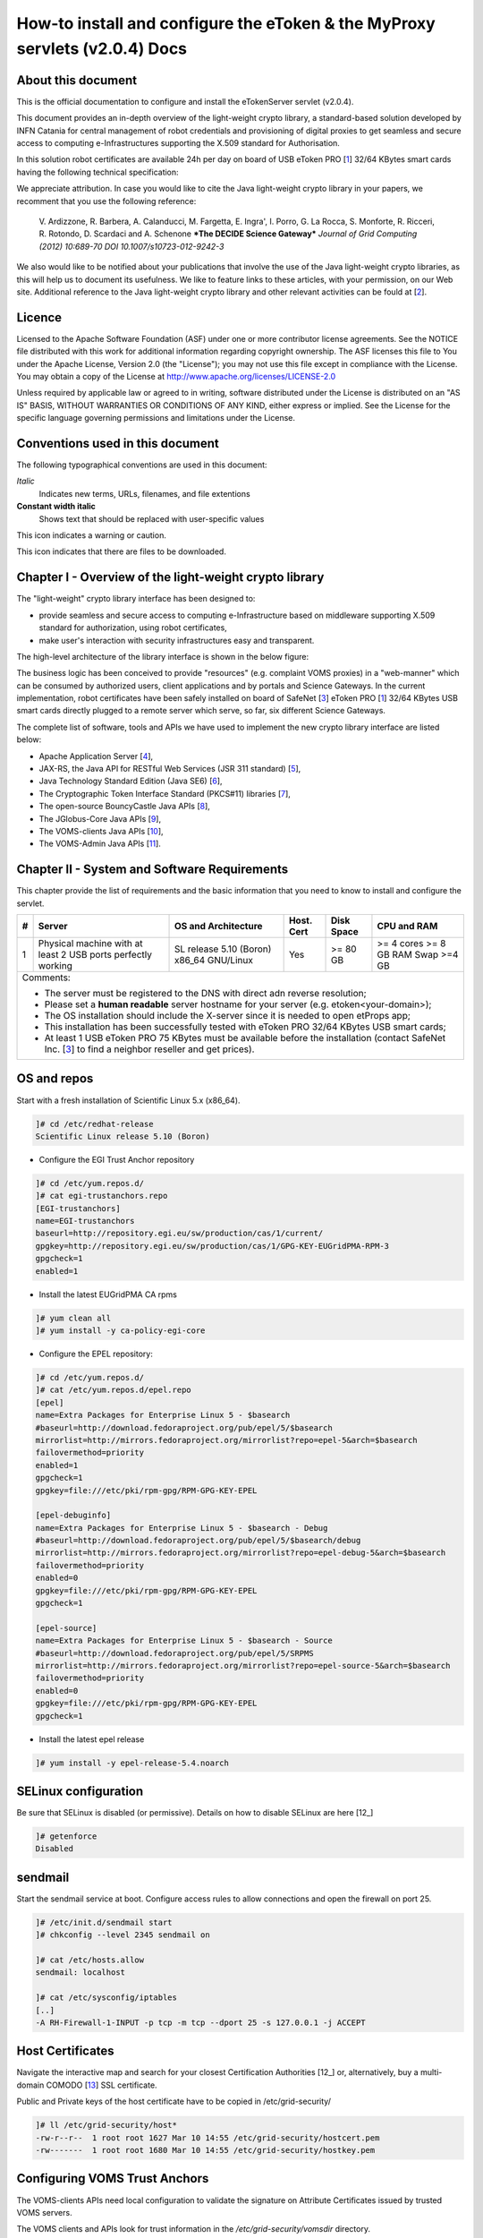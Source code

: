 ****************************************************************************
How-to install and configure the eToken & the MyProxy servlets (v2.0.4) Docs
****************************************************************************

===================
About this document
===================

.. _1: http://www.safenet-inc.it/etoken-pro.html
.. _2: http://www.catania-science-gateways.it/
.. _3: http://www.safenet-inc.it/

.. |warning| image:: images/warning.jpg
.. |download| image:: images/download.jpg

This is the official documentation to configure and install the eTokenServer servlet (v2.0.4).

This document provides an in-depth overview of the light-weight crypto library, a standard-based solution developed by INFN Catania for central management of robot credentials and provisioning of digital proxies to get seamless and secure access to computing e-Infrastructures supporting the X.509 standard for Authorisation.

In this solution robot certificates are available 24h per day on board of USB eToken PRO [1_] 32/64 KBytes smart cards having the following technical specification:

.. image:: images/eToken_specs.jpg
   :align: center

We appreciate attribution. In case you would like to cite the Java light-weight crypto library in your papers, we recomment that you use the following reference:

        V. Ardizzone, R. Barbera, A. Calanducci, M. Fargetta, E. Ingra', I. Porro, 
        G. La Rocca, S. Monforte, R. Ricceri, R. Rotondo, D. Scardaci and A. Schenone
        ***The DECIDE Science Gateway***
        *Journal of Grid Computing (2012) 10:689-70 DOI 10.1007/s10723-012-9242-3*

We also would like to be notified about your publications that involve the use of the Java light-weight crypto libraries, as this will help us to document its usefulness. We like to feature links to these articles, with your permission, on our Web site.
Additional reference to the Java light-weight crypto library and other relevant activities can be fould at [2_].

============
Licence
============
Licensed to the Apache Software Foundation (ASF) under one or more contributor license agreements.  See the NOTICE file distributed with this work for additional information regarding copyright ownership.
The ASF licenses this file to You under the Apache License, Version 2.0 (the "License"); you may not use this file except in compliance with the License.  You may obtain a copy of the License at http://www.apache.org/licenses/LICENSE-2.0

Unless required by applicable law or agreed to in writing, software distributed under the License is distributed on an "AS IS" BASIS, WITHOUT WARRANTIES OR CONDITIONS OF ANY KIND, either express or implied.
See the License for the specific language governing permissions and limitations under the License.

============
Conventions used in this document
============
The following typographical conventions are used in this document:

*Italic*
        Indicates new terms, URLs, filenames, and file extentions

**Constant width italic**
        Shows text that should be replaced with user-specific values

|warning| This icon indicates a warning or caution.

|download| This icon indicates that there are files to be downloaded.

============
Chapter I - Overview of the light-weight crypto library
============
The "light-weight" crypto library interface has been designed to:

- provide seamless and secure access to computing e-Infrastructure based on middleware supporting X.509 standard for authorization, using robot certificates,

- make user's interaction with security infrastructures easy and transparent.

The high-level architecture of the library interface is shown in the below figure:

.. image:: images/architecture.jpg
      :align: center

The business logic has been conceived to provide "resources" (e.g. complaint VOMS proxies) in a "web-manner" which can be consumed by authorized users, client applications and by portals and Science Gateways. In the current implementation, robot certificates have been safely installed on board of SafeNet [3_] eToken PRO [1_] 32/64 KBytes USB smart cards directly plugged to a remote server which serve, so far, six different Science Gateways.

.. _4: http://tomcat.apache.org/
.. _5: https://jax-rs-spec.java.net/
.. _6: http://www.oracle.com/technetwork/articles/javaee/index-jsp-136246.html
.. _7: http://docs.oracle.com/javase/7/docs/technotes/guides/security/p11guide.html
.. _8: https://www.bouncycastle.org/
.. _9: https://github.com/jglobus/JGlobus
.. _10: https://github.com/italiangrid/voms-clients
.. _11: https://github.com/italiangrid/voms-admin-server/tree/master/voms-admin-api

The complete list of software, tools and APIs we have used to implement the new crypto library interface are listed below:

- Apache Application Server [4_],

- JAX-RS, the Java API for RESTful Web Services (JSR 311 standard) [5_], 

- Java Technology Standard Edition (Java SE6) [6_],

- The Cryptographic Token Interface Standard (PKCS#11) libraries [7_],

- The open-source BouncyCastle Java APIs [8_],

- The JGlobus-Core Java APIs [9_],

- The VOMS-clients Java APIs [10_],

- The VOMS-Admin Java APIs [11_].

============
Chapter II - System and Software Requirements
============
This chapter provide the list of requirements and the basic information that you need to know to install and configure the servlet.

+---+-----------------------+-------------------------+--------------+------------+--------------+
| # |        Server         |   OS and Architecture   |  Host. Cert  | Disk Space | CPU and RAM  |
+===+=======================+=========================+==============+============+==============+
| 1 | Physical machine with | SL release 5.10 (Boron) |     Yes      |  >= 80 GB  |  >= 4 cores  |
|   | at least 2 USB ports  | x86_64 GNU/Linux        |              |            |  >= 8 GB RAM |
|   | perfectly working     |                         |              |            |  Swap >=4 GB |
+---+-----------------------+------------+------------+--------------+------------+--------------+
| Comments:                                                                                      |
|                                                                                                |
| - The server must be registered to the DNS with direct adn reverse resolution;                 |
|                                                                                                |
| - Please set a **human readable** server hostname for your server (e.g. etoken<your-domain>);  |
|                                                                                                |
| - The OS installation should include the X-server since it is needed to open etProps app;      |
|                                                                                                |
| - This installation has been successfully tested with eToken PRO 32/64 KBytes USB smart cards; |
|                                                                                                |
| - At least 1 USB eToken PRO 75 KBytes must be available before the installation                |
|   (contact SafeNet Inc. [3_] to find a neighbor reseller and get prices).                      |
+------------------------------------------------------------------------------------------------+

===================
OS and repos
===================
Start with a fresh installation of Scientific Linux 5.x (x86_64).

.. code:: bash

  ]# cd /etc/redhat-release
  Scientific Linux release 5.10 (Boron)

- Configure the EGI Trust Anchor repository

.. code:: bash

  ]# cd /etc/yum.repos.d/
  ]# cat egi-trustanchors.repo
  [EGI-trustanchors]
  name=EGI-trustanchors
  baseurl=http://repository.egi.eu/sw/production/cas/1/current/
  gpgkey=http://repository.egi.eu/sw/production/cas/1/GPG-KEY-EUGridPMA-RPM-3
  gpgcheck=1
  enabled=1

- Install the latest EUGridPMA CA rpms

.. code:: bash

  ]# yum clean all
  ]# yum install -y ca-policy-egi-core

- Configure the EPEL repository:

.. code:: bash

  ]# cd /etc/yum.repos.d/
  ]# cat /etc/yum.repos.d/epel.repo 
  [epel]
  name=Extra Packages for Enterprise Linux 5 - $basearch
  #baseurl=http://download.fedoraproject.org/pub/epel/5/$basearch
  mirrorlist=http://mirrors.fedoraproject.org/mirrorlist?repo=epel-5&arch=$basearch
  failovermethod=priority
  enabled=1
  gpgcheck=1
  gpgkey=file:///etc/pki/rpm-gpg/RPM-GPG-KEY-EPEL

  [epel-debuginfo]
  name=Extra Packages for Enterprise Linux 5 - $basearch - Debug
  #baseurl=http://download.fedoraproject.org/pub/epel/5/$basearch/debug
  mirrorlist=http://mirrors.fedoraproject.org/mirrorlist?repo=epel-debug-5&arch=$basearch
  failovermethod=priority
  enabled=0
  gpgkey=file:///etc/pki/rpm-gpg/RPM-GPG-KEY-EPEL
  gpgcheck=1

  [epel-source]
  name=Extra Packages for Enterprise Linux 5 - $basearch - Source
  #baseurl=http://download.fedoraproject.org/pub/epel/5/SRPMS
  mirrorlist=http://mirrors.fedoraproject.org/mirrorlist?repo=epel-source-5&arch=$basearch
  failovermethod=priority
  enabled=0
  gpgkey=file:///etc/pki/rpm-gpg/RPM-GPG-KEY-EPEL
  gpgcheck=1

- Install the latest epel release

.. code:: bash

  ]# yum install -y epel-release-5.4.noarch

===================
SELinux configuration
===================

.. _12: fedoraproject.org/wiki/SELinux/setenforce

Be sure that SELinux is disabled (or permissive). Details on how to disable SELinux are here [12_]

.. code:: bash

   ]# getenforce
   Disabled

===================
sendmail
===================

Start the sendmail service at boot. 
Configure access rules to allow connections and open the firewall on port 25.

.. code:: bash

   ]# /etc/init.d/sendmail start
   ]# chkconfig --level 2345 sendmail on

   ]# cat /etc/hosts.allow
   sendmail: localhost

   ]# cat /etc/sysconfig/iptables
   [..]
   -A RH-Firewall-1-INPUT -p tcp -m tcp --dport 25 -s 127.0.0.1 -j ACCEPT

===================
Host Certificates
===================

.. _12: http://www.eugridpma.org/members/worldmap/
.. _13: https://comodosslstore.com/

Navigate the interactive map and search for your closest Certification Authorities [12_] or, alternatively, buy a multi-domain COMODO [13_] SSL certificate.

Public and Private keys of the host certificate have to be copied in /etc/grid-security/

.. code:: bash

   ]# ll /etc/grid-security/host*
   -rw-r--r--  1 root root 1627 Mar 10 14:55 /etc/grid-security/hostcert.pem
   -rw-------  1 root root 1680 Mar 10 14:55 /etc/grid-security/hostkey.pem

===================
Configuring VOMS Trust Anchors
===================
The VOMS-clients APIs need local configuration to validate the signature on Attribute Certificates issued by trusted VOMS servers.

The VOMS clients and APIs look for trust information in the */etc/grid-security/vomsdir* directory.

The *vomsdir* directory contains a directory for each trusted VO. Inside each VO two types of files can be found:

- An *LSC*  file contains a description of the certificate chain of the certificate used by a VOMS server to sign VOMS attributes.

- An *X509* certificates used by the VOMS server to sign attributes.

These files are commonly named using the following pattern:

.. code:: bash

   <hostname.lsc>
   <hostname.pem>

where *hostname* is the host where the VOMS server is running.

When both *.lsc* and *.pem* files are present for a given VO, the *.lsc* file takes precedence. 
The *.lsc* file contains a list of X.509 subject strings, one on each line, encoded in OpenSSL slash-separate syntax, describing the certificate chain (up and including the CA that issued the certificate). For instance, the *voms.cnaf.infn.it* VOMS server has the following *.lsc* file:

.. code:: bash
  
  /C=IT/O=INFN/OU=Host/L=CNAF/CN=voms.cnaf.infn.it
  /C=IT/O=INFN/CN=INFN CA

.. |warning| image:: images/warning.jpg
.. |download| image:: images/download.jpg

.. _vomsdir: others/

|warning| Install in */etc/grid-security/vomsdir/* directory the *.lsc* for each trusted VO that you want to support.
|download| An example of */etc/grid-security/vomsdir/* directory can be downloaded from here [].

============
Support
============
Please feel free to contact us any time if you have any questions or comments.

.. _INFN: http://www.ct.infn.it/

:Authors:

 `Roberto BARBERA <mailto:roberto.barbera@ct.infn.it>`_ - Italian National Institute of Nuclear Physics (INFN_),

 `Giuseppe LA ROCCA <mailto:giuseppe.larocca@ct.infn.it>`_ - Italian National Institute of Nuclear Physics (INFN_),

 `Salvatore MONFORTE <mailto:salvatore.monforte@ct.infn.it>`_ - Italian National Institute of Nuclear Physics (INFN_)


:Version: v2.0.4, 2015

:Date: June 4th, 2015 17:50
